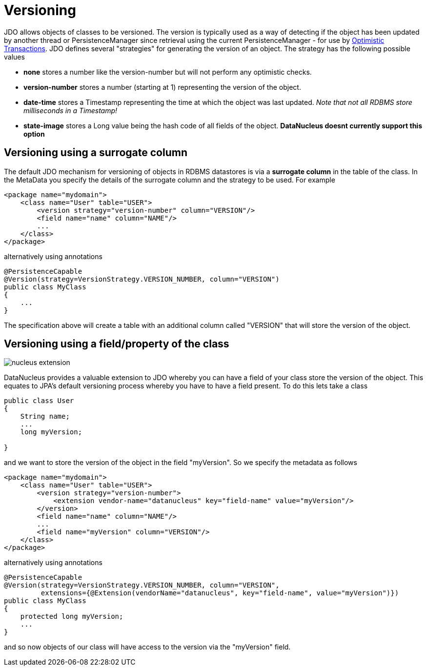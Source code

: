 [[versioning]]
= Versioning
:_basedir: ../
:_imagesdir: images/


JDO allows objects of classes to be versioned. The version is typically used as a way of
detecting if the object has been updated by another thread or PersistenceManager since retrieval
using the current PersistenceManager - for use by link:persistence.html#locking_optimistic[Optimistic Transactions]. 
JDO defines several "strategies" for generating the version of an object. The strategy has the following possible values

* *none* stores a number like the version-number but will not perform any optimistic checks.
* *version-number* stores a number (starting at 1) representing the version of the object.
* *date-time* stores a Timestamp representing the time at which the object was last updated. _Note that not all RDBMS store milliseconds in a Timestamp!_
* *state-image* stores a Long value being the hash code of all fields of the object. *DataNucleus doesnt currently support this option*


[[versioning_surrogate]]
== Versioning using a surrogate column

The default JDO mechanism for versioning of objects in RDBMS datastores is via a *surrogate column* in the table of the class. 
In the MetaData you specify the details of the surrogate column and the strategy to be used. For example

[source,xml]
-----
<package name="mydomain">
    <class name="User" table="USER">
        <version strategy="version-number" column="VERSION"/>
        <field name="name" column="NAME"/>
        ...
    </class>
</package>
-----

alternatively using annotations

[source,java]
-----
@PersistenceCapable
@Version(strategy=VersionStrategy.VERSION_NUMBER, column="VERSION")
public class MyClass
{
    ...
}
-----

The specification above will create a table with an additional column called "VERSION" that will store the version of the object.


[[version_member]]
== Versioning using a field/property of the class

image:../images/nucleus_extension.png[]

DataNucleus provides a valuable extension to JDO whereby you can have a field of your class store the version of the object. 
This equates to JPA's default versioning process whereby you have to have a field present. To do this lets take a class

[source,java]
-----
public class User
{
    String name;
    ...
    long myVersion;

}
-----

and we want to store the version of the object in the field "myVersion". So we specify the metadata as follows

[source,xml]
-----
<package name="mydomain">
    <class name="User" table="USER">
        <version strategy="version-number">
            <extension vendor-name="datanucleus" key="field-name" value="myVersion"/>
        </version>
        <field name="name" column="NAME"/>
        ...
        <field name="myVersion" column="VERSION"/>
    </class>
</package>
-----

alternatively using annotations

[source,java]
-----
@PersistenceCapable
@Version(strategy=VersionStrategy.VERSION_NUMBER, column="VERSION",
         extensions={@Extension(vendorName="datanucleus", key="field-name", value="myVersion")})
public class MyClass
{
    protected long myVersion;
    ...
}
-----

and so now objects of our class will have access to the version via the "myVersion" field.

